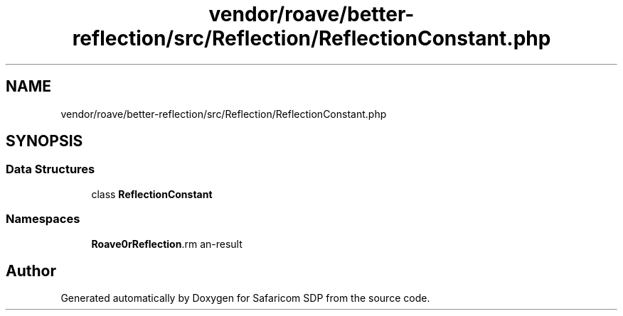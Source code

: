 .TH "vendor/roave/better-reflection/src/Reflection/ReflectionConstant.php" 3 "Sat Sep 26 2020" "Safaricom SDP" \" -*- nroff -*-
.ad l
.nh
.SH NAME
vendor/roave/better-reflection/src/Reflection/ReflectionConstant.php
.SH SYNOPSIS
.br
.PP
.SS "Data Structures"

.in +1c
.ti -1c
.RI "class \fBReflectionConstant\fP"
.br
.in -1c
.SS "Namespaces"

.in +1c
.ti -1c
.RI " \fBRoave\\BetterReflection\\Reflection\fP"
.br
.in -1c
.SH "Author"
.PP 
Generated automatically by Doxygen for Safaricom SDP from the source code\&.
